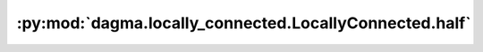 :py:mod:`dagma.locally_connected.LocallyConnected.half`
=======================================================
.. py:method:: half() -> T

   Casts all floating point parameters and buffers to ``half`` datatype.

   .. note::
       This method modifies the module in-place.

   :returns: self
   :rtype: Module

